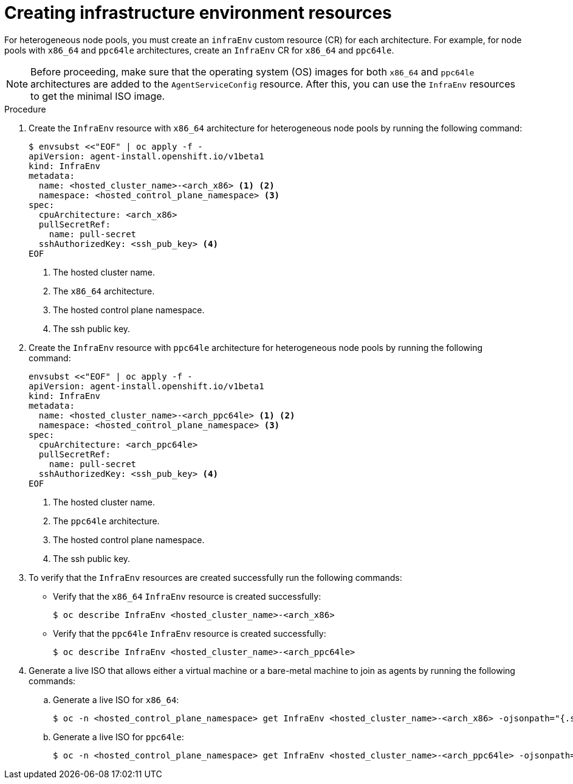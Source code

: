 // Module included in the following assemblies:
//
// * hosted_control_planes/hcp-deploy/hcp-deploy-ibm-power.adoc

:_mod-docs-content-type: PROCEDURE
[id="hcp-create-infraenv_{context}"]
= Creating infrastructure environment resources

For heterogeneous node pools, you must create an `infraEnv` custom resource (CR) for each architecture. For example, for node pools with `x86_64` and `ppc64le` architectures, create an `InfraEnv` CR for `x86_64` and `ppc64le`.

[NOTE]
====
Before proceeding, make sure that the operating system (OS) images for both `x86_64` and `ppc64le` architectures are added to the `AgentServiceConfig` resource. After this, you can use the `InfraEnv` resources to get the minimal ISO image.
====

.Procedure

. Create the `InfraEnv` resource with `x86_64` architecture for heterogeneous node pools by running the following command:
+
[source,yaml]
----
$ envsubst <<"EOF" | oc apply -f -
apiVersion: agent-install.openshift.io/v1beta1
kind: InfraEnv
metadata:
  name: <hosted_cluster_name>-<arch_x86> <1> <2>
  namespace: <hosted_control_plane_namespace> <3>
spec:
  cpuArchitecture: <arch_x86>
  pullSecretRef:
    name: pull-secret
  sshAuthorizedKey: <ssh_pub_key> <4>
EOF
----
+
<1> The hosted cluster name.
<2> The `x86_64` architecture.
<3> The hosted control plane namespace.
<4> The ssh public key.

. Create the `InfraEnv` resource with `ppc64le` architecture for heterogeneous node pools by running the following command:
+
[source,yaml]
----
envsubst <<"EOF" | oc apply -f -
apiVersion: agent-install.openshift.io/v1beta1
kind: InfraEnv
metadata:
  name: <hosted_cluster_name>-<arch_ppc64le> <1> <2>
  namespace: <hosted_control_plane_namespace> <3>
spec:
  cpuArchitecture: <arch_ppc64le>
  pullSecretRef:
    name: pull-secret
  sshAuthorizedKey: <ssh_pub_key> <4>
EOF
----
+
<1> The hosted cluster name.
<2> The `ppc64le` architecture.
<3> The hosted control plane namespace.
<4> The ssh public key.

. To verify that the `InfraEnv` resources are created successfully run the following commands:

** Verify that the `x86_64` `InfraEnv` resource is created successfully:
+
[source,terminal]
----
$ oc describe InfraEnv <hosted_cluster_name>-<arch_x86>
----
+
** Verify that the `ppc64le` `InfraEnv` resource is created successfully:
+
[source,terminal]
----
$ oc describe InfraEnv <hosted_cluster_name>-<arch_ppc64le>
----

. Generate a live ISO that allows either a virtual machine or a bare-metal machine to join as agents by running the following commands:
+
.. Generate a live ISO for `x86_64`:
+
[source,terminal]
----
$ oc -n <hosted_control_plane_namespace> get InfraEnv <hosted_cluster_name>-<arch_x86> -ojsonpath="{.status.isoDownloadURL}"
----
+
.. Generate a live ISO for `ppc64le`:
+
[source,terminal]
----
$ oc -n <hosted_control_plane_namespace> get InfraEnv <hosted_cluster_name>-<arch_ppc64le> -ojsonpath="{.status.isoDownloadURL}"
----